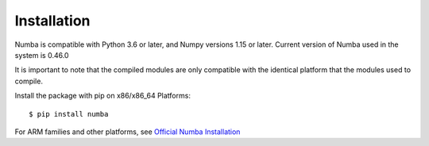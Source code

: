 ============
Installation
============

Numba is compatible with Python 3.6 or later, and Numpy versions 1.15 or later. Current version of Numba used in the system 
is 0.46.0

It is important to note that the compiled modules are only compatible with the identical platform that the modules used to compile.

Install the package with pip on x86/x86_64 Platforms::

    $ pip install numba

For ARM families and other platforms, see `Official Numba Installation <https://numba.pydata.org/numba-doc/dev/user/installing.html#installing-on-linux-armv7-platforms>`_
